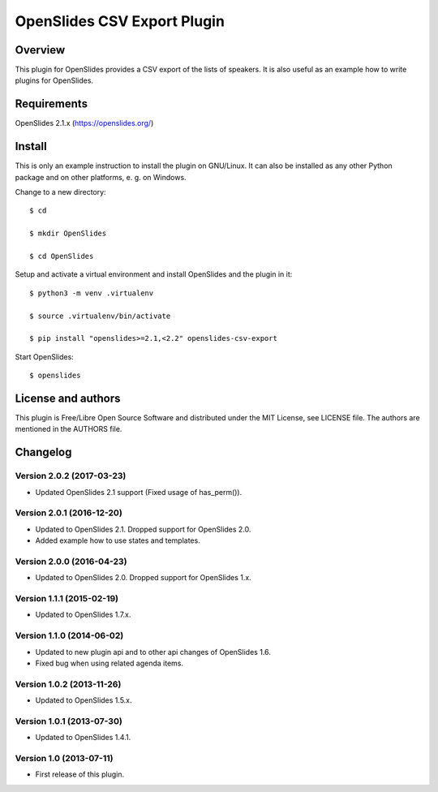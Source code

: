 ==============================
 OpenSlides CSV Export Plugin
==============================

Overview
========

This plugin for OpenSlides provides a CSV export of the lists of speakers.
It is also useful as an example how to write plugins for OpenSlides.


Requirements
============

OpenSlides 2.1.x (https://openslides.org/)


Install
=======

This is only an example instruction to install the plugin on GNU/Linux. It
can also be installed as any other Python package and on other platforms,
e. g. on Windows.

Change to a new directory::

    $ cd

    $ mkdir OpenSlides

    $ cd OpenSlides

Setup and activate a virtual environment and install OpenSlides and the
plugin in it::

    $ python3 -m venv .virtualenv

    $ source .virtualenv/bin/activate

    $ pip install "openslides>=2.1,<2.2" openslides-csv-export

Start OpenSlides::

    $ openslides


License and authors
===================

This plugin is Free/Libre Open Source Software and distributed under the
MIT License, see LICENSE file. The authors are mentioned in the AUTHORS file.


Changelog
=========

Version 2.0.2 (2017-03-23)
--------------------------
* Updated OpenSlides 2.1 support (Fixed usage of has_perm()).


Version 2.0.1 (2016-12-20)
--------------------------
* Updated to OpenSlides 2.1. Dropped support for OpenSlides 2.0.
* Added example how to use states and templates.


Version 2.0.0 (2016-04-23)
--------------------------
* Updated to OpenSlides 2.0. Dropped support for OpenSlides 1.x.


Version 1.1.1 (2015-02-19)
--------------------------
* Updated to OpenSlides 1.7.x.


Version 1.1.0 (2014-06-02)
--------------------------
* Updated to new plugin api and to other api changes of OpenSlides 1.6.
* Fixed bug when using related agenda items.


Version 1.0.2 (2013-11-26)
--------------------------
* Updated to OpenSlides 1.5.x.


Version 1.0.1 (2013-07-30)
--------------------------
* Updated to OpenSlides 1.4.1.


Version 1.0 (2013-07-11)
------------------------
* First release of this plugin.
